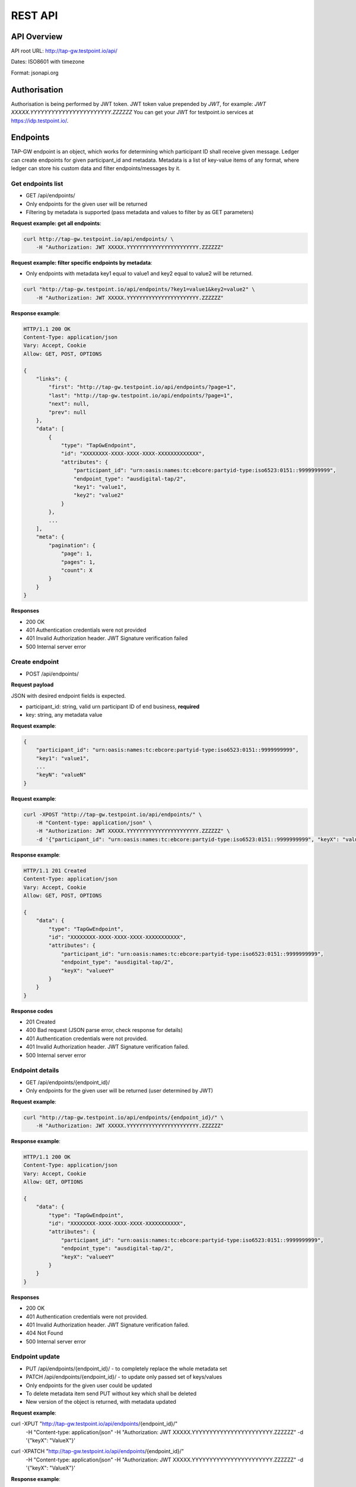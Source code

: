 ========
REST API
========

API Overview
============

API root URL: http://tap-gw.testpoint.io/api/

Dates: ISO8601 with timezone

Format: jsonapi.org

Authorisation
=============

Authorisation is being performed by JWT token. JWT token value prepended by `JWT`, for example: `JWT XXXXX.YYYYYYYYYYYYYYYYYYYYYYY.ZZZZZZ` You can get your JWT for testpoint.io services at https://idp.testpoint.io/.

Endpoints
=========

TAP-GW endpoint is an object, which works for determining which participant ID shall receive given message. Ledger can create endpoints for given participant_id and metadata. Metadata is a list of key-value items of any format, where ledger can store his custom data and filter endpoints/messages by it.

Get endpoints list
------------------

* GET /api/endpoints/
* Only endpoints for the given user will be returned
* Filtering by metadata is supported (pass metadata and values to filter by as GET parameters)

**Request example: get all endpoints**:

.. sourcecode:: bash

    curl http://tap-gw.testpoint.io/api/endpoints/ \
        -H "Authorization: JWT XXXXX.YYYYYYYYYYYYYYYYYYYYYYY.ZZZZZZ"

**Request example: filter specific endpoints by metadata**:

* Only endpoints with metadata key1 equal to value1 and key2 equal to value2 will be returned.

.. sourcecode:: bash

    curl "http://tap-gw.testpoint.io/api/endpoints/?key1=value1&key2=value2" \
        -H "Authorization: JWT XXXXX.YYYYYYYYYYYYYYYYYYYYYYY.ZZZZZZ"


**Response example**:

.. sourcecode:: http

    HTTP/1.1 200 OK
    Content-Type: application/json
    Vary: Accept, Cookie
    Allow: GET, POST, OPTIONS

    {
        "links": {
            "first": "http://tap-gw.testpoint.io/api/endpoints/?page=1",
            "last": "http://tap-gw.testpoint.io/api/endpoints/?page=1",
            "next": null,
            "prev": null
        },
        "data": [
            {
                "type": "TapGwEndpoint",
                "id": "XXXXXXXX-XXXX-XXXX-XXXX-XXXXXXXXXXXXX",
                "attributes": {
                    "participant_id": "urn:oasis:names:tc:ebcore:partyid-type:iso6523:0151::9999999999",
                    "endpoint_type": "ausdigital-tap/2",
                    "key1": "value1",
                    "key2": "value2"
                }
            },
            ...
        ],
        "meta": {
            "pagination": {
                "page": 1,
                "pages": 1,
                "count": X
            }
        }
    }


**Responses**

* 200 OK
* 401 Authentication credentials were not provided
* 401 Invalid Authorization header. JWT Signature verification failed
* 500 Internal server error

Create endpoint
---------------

* POST /api/endpoints/

**Request payload**

JSON with desired endpoint fields is expected.

* participant_id: string, valid urn participant ID of end business, **required**
* key: string, any metadata value

**Request example**:

.. sourcecode:: json

    {
        "participant_id": "urn:oasis:names:tc:ebcore:partyid-type:iso6523:0151::9999999999",
        "key1": "value1",
        ...
        "keyN": "valueN"
    }

**Request example**:

.. sourcecode:: bash

    curl -XPOST "http://tap-gw.testpoint.io/api/endpoints/" \
        -H "Content-type: application/json" \
        -H "Authorization: JWT XXXXX.YYYYYYYYYYYYYYYYYYYYYYY.ZZZZZZ" \
        -d '{"participant_id": "urn:oasis:names:tc:ebcore:partyid-type:iso6523:0151::9999999999", "keyX": "valueeY"}'

**Response example**:

.. sourcecode:: http

    HTTP/1.1 201 Created
    Content-Type: application/json
    Vary: Accept, Cookie
    Allow: GET, POST, OPTIONS

    {
        "data": {
            "type": "TapGwEndpoint",
            "id": "XXXXXXXX-XXXX-XXXX-XXXX-XXXXXXXXXXX",
            "attributes": {
                "participant_id": "urn:oasis:names:tc:ebcore:partyid-type:iso6523:0151::9999999999",
                "endpoint_type": "ausdigital-tap/2",
                "keyX": "valueeY"
            }
        }
    }

**Response codes**

* 201 Created
* 400 Bad request (JSON parse error, check response for details)
* 401 Authentication credentials were not provided.
* 401 Invalid Authorization header. JWT Signature verification failed.
* 500 Internal server error

Endpoint details
----------------

* GET /api/endpoints/{endpoint_id}/
* Only endpoints for the given user will be returned (user determined by JWT)

**Request example**:

.. sourcecode:: bash

    curl "http://tap-gw.testpoint.io/api/endpoints/{endpoint_id}/" \
        -H "Authorization: JWT XXXXX.YYYYYYYYYYYYYYYYYYYYYYY.ZZZZZZ"


**Response example**:

.. sourcecode:: http

    HTTP/1.1 200 OK
    Content-Type: application/json
    Vary: Accept, Cookie
    Allow: GET, OPTIONS

    {
        "data": {
            "type": "TapGwEndpoint",
            "id": "XXXXXXXX-XXXX-XXXX-XXXX-XXXXXXXXXXX",
            "attributes": {
                "participant_id": "urn:oasis:names:tc:ebcore:partyid-type:iso6523:0151::9999999999",
                "endpoint_type": "ausdigital-tap/2",
                "keyX": "valueeY"
            }
        }
    }

**Responses**

* 200 OK
* 401 Authentication credentials were not provided.
* 401 Invalid Authorization header. JWT Signature verification failed.
* 404 Not Found
* 500 Internal server error

Endpoint update
---------------

* PUT /api/endpoints/{endpoint_id}/ -  to completely replace the whole metadata set
* PATCH /api/endpoints/{endpoint_id}/ - to update only passed set of keys/values
* Only endpoints for the given user could be updated
* To delete metadata item send PUT without key which shall be deleted
* New version of the object is returned, with metadata updated

**Request example**:

.. sourcecode:: bash

curl -XPUT "http://tap-gw.testpoint.io/api/endpoints/{endpoint_id}/" \
    -H "Content-type: application/json" \
    -H "Authorization: JWT XXXXX.YYYYYYYYYYYYYYYYYYYYYYY.ZZZZZZ" \
    -d '{"keyX": "ValueX"}'

.. sourcecode:: bash

curl -XPATCH "http://tap-gw.testpoint.io/api/endpoints/{endpoint_id}/" \
    -H "Content-type: application/json" \
    -H "Authorization: JWT XXXXX.YYYYYYYYYYYYYYYYYYYYYYY.ZZZZZZ" \
    -d '{"keyX": "ValueX"}'


**Response example**:

.. sourcecode:: http

    HTTP/1.1 200 OK
    Content-Type: application/json
    Vary: Accept, Cookie
    Allow: GET, PUT, PATCH, HEAD, OPTIONS

    {
        "data": {
            "type": "TapGwEndpoint",
            "id": "endpoint_id",
            "attributes": {
                "participant_id": "urn:oasis:names:tc:ebcore:partyid-type:iso6523:0151:9999999999",
                "endpoint_type": "ausdigital-tap/2",
                "keyX": "ValueX"
            }
        }
    }

**Responses**

* 200 OK
* 400 Bad request (check response for details)
* 401 Authentication credentials were not provided.
* 401 Invalid Authorization header. JWT Signature verification failed.
* 404 Not Found
* 500 Internal server error

Post TAP message
----------------

* POST /api/endpoints/{endpoint_id}/message/

**Request payload**

* Payload must be a TAP message with a signature:

  * request enctype: multipart/form-data
  * `message` file as a parameter
  * `signature` file as a parameter.

* {endpoint_id} should be guid of the endpoint. It may be received by endpoint owner from POST /api/endpoints/ or GET /api/endpoints/ methods, and endpoint owner may publish this value by any way, optionally after link proxy/anonymisation.
* Message validation and checking steps are performed. Some of them blocking (TAP-GW won't accept messages or signatures which look obviously wrong). Some of them are performed in background due to time-consuming nature (for example, signature validation). If background validation has failed then message receives 'error' status and some debug info MAY be provided (for example, 'Wrong digital signature').
* User MAY use specific endpoint to query message status (TODO: implement and document that endpoint), and react on 'error' status accordignly, and assume 'sent' status is good and final. Also, message UUID may be useful for debug purposes.


**Request example**:

.. sourcecode:: bash

    curl -XPOST "http://tap-gw.testpoint.io/api/endpoints/{endpoint_id}/message/" \
        -H "Content-type: multipart/form-data" \
        -F "message=@var/tapmessage.json" \
        -F "signature=@var/tapsignature.sig"

**Response example**:

.. sourcecode:: http

    HTTP/1.1 202 Accepted
    Content-Type: application/json
    Vary: Accept, Cookie
    Allow: POST, OPTIONS

    {
        "data": {
            "type": "TapMessage",
            "id": "XXXXXXXX-XXXX-XXXX-XXXX-XXXXXXXXXXXXX",
            "attributes": {
                "uuid": "XXXXXXXX-XXXX-XXXX-XXXX-XXXXXXXXXXXXX",
                "status": {"in_transit", "send"}
            }
        }
    }

**Response codes**

* 202 Accepted - message has been queued for validation and sending
* 400 No file was submitted.
* 404 Endpoint doesn't exist
* 415 Unsupported media type (it shall be multipart/form-data)
* 500 Internal server error

GET TAP messages
----------------

* GET /api/messages/
* Only messages from endpoints created by user with given JWT will be returned
* Filtering by metadata and parametres is supported (pass metadata and values to filter by as GET parameters)
* Following parametres are available for filtering: is_read, endpoint, participant_id
* Any other query parameter is filtered as 'exact' metadata of endpoint (returns only messages from endpoints which have metadata with given key equal to given value).

**Request example: get all messages**:

.. sourcecode:: bash

    curl "http://tap-gw.testpoint.io/api/messages/" \
        -H "Authorization: JWT XXXXX.YYYYYYYYYYYYYYYYYYYYYYY.ZZZZZZ"


**Request example: filter specific messages by parametres or metadata**:

* Only messages with metadata key1 equal to value1 and key2 equal to value2 will be returned.

.. sourcecode:: bash

    curl "http://tap-gw.testpoint.io/api/messages/?key1=value1&key2=value2" \
        -H "Authorization: JWT XXXXX.YYYYYYYYYYYYYYYYYYYYYYY.ZZZZZZ"


**Response example**:

.. sourcecode:: http

    HTTP/1.1 200 OK
    Content-Type: application/json
    Vary: Accept, Cookie
    Allow: GET, HEAD, OPTIONS

    {
        "links": {
            "first": "http://tap-gw.testpoint.io/api/messages/?page=1",
            "last": "http://tap-gw.testpoint.io/api/messages/?page=1",
            "next": null,
            "prev": null
        },
        "data": [
            {
                "type": "TapMessage",
                "id": "XXXXXXXX-XXXX-XXXX-XXXX-XXXXXXXXXXX",
                "attributes": {
                    "uuid": "XXXXXXXX-XXXX-XXXX-XXXX-XXXXXXXXXXX",
                    "status": "sent",
                    "created_at": "2017-02-27T05:52:27.618962Z",
                    "sent_at": "2017-02-27T05:52:46.081878Z",
                    "doc_id": "QmXXXXXXXXXXXXXXXXXXXXXXXXXXX",
                    "is_read": false,
                    "metadata": {
                        "key1": "value2",
                        "key2": "value2"
                    },
                    "endpoint": "XXXXXXXX-XXXX-XXXX-XXXX-XXXXXXXXXXX"
                }
            },
            ...
        ],
        "meta": {
            "pagination": {
                "page": 1,
                "pages": 1,
                "count": X
            }
        }
    }

**Response codes**

* 200 OK
* 401 Authentication credentials were not provided.
* 401 Invalid Authorization header. JWT Signature verification failed.
* 401 Any other problem with JWT
* 500 Internal server error

Update TAP message
------------------

* PATCH /api/messages/{message_id}/
* Only messages for the given user could be updated
* Only is_read parameter of message could be updated

**Request example**:

.. sourcecode:: bash

  curl -XPATCH "http://tap-gw.testpoint.io/api/messages/{message_id}/" \
    -H "Content-type: application/json" \
    -H "Authorization: JWT XXXXX.YYYYYYYYYYYYYYYYYYYYYYY.ZZZZZZ" \
    -d '{"is_read": true}'

**Response example**:

.. sourcecode:: http

    HTTP/1.1 200 OK
    Content-Type: application/json
    Vary: Accept, Cookie
    Allow: GET, PUT, PATCH, HEAD, OPTIONS

    {
        "data": {
            "type": "TapMessage",
            "id": "XXXXXXXX-XXXX-XXXX-XXXX-XXXXXXXXXXX",
            "attributes": {
                "uuid": "XXXXXXXX-XXXX-XXXX-XXXX-XXXXXXXXXXX",
                "status": "sent",
                "created_at": "2017-02-27T05:52:27.618962Z",
                "sent_at": "2017-02-27T05:52:46.081878Z",
                "doc_id": "QmXXXXXXXXXXXXXXXXXXXXXXXXXXX",
                "is_read": true,
                "metadata": {
                    "key1": "value2",
                    "key2": "value2"
                },
                "endpoint": "XXXXXXXX-XXXX-XXXX-XXXX-XXXXXXXXXXX"
            }
        }
    }

**Responses**

* 200 OK
* 400 Bad request (check response for details)
* 401 Authentication credentials were not provided.
* 401 Invalid Authorization header. JWT Signature verification failed.
* 404 Not Found
* 500 Internal server error
